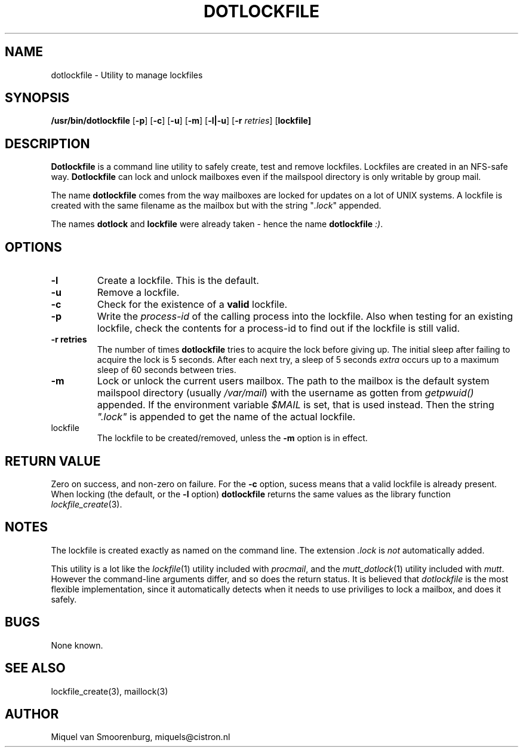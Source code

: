 .TH DOTLOCKFILE 1 "05 June 1999" "" "Cistron Utilities"
.SH NAME
dotlockfile \- Utility to manage lockfiles
.SH SYNOPSIS
.B /usr/bin/dotlockfile
.RB [ \-p ]
.RB [ \-c ]
.RB [ \-u ]
.RB [ \-m ]
.RB [ \-l|\-u ]
.RB [ \-r
.IR retries ]
.RB [ lockfile]
.SH DESCRIPTION
\fBDotlockfile\fP is a command line utility to safely create, test and
remove lockfiles. Lockfiles are created in an NFS-safe way. \fBDotlockfile\fP
can lock and unlock mailboxes even if the mailspool directory is only
writable by group mail.
.PP
The name \fBdotlockfile\fP comes from the way mailboxes are locked for updates
on a lot of UNIX systems. A lockfile is created with the same filename
as the mailbox but with the string "\fI.lock\fP" appended.
.PP
The names \fBdotlock\fP and \fBlockfile\fP were already taken - hence
the name \fBdotlockfile\fP \fI:)\fP.
.SH OPTIONS
.IP "\fB\-l\fP"
Create a lockfile. This is the default.
.IP "\fB\-u\fP"
Remove a lockfile.
.IP "\fB\-c\fP"
Check for the existence of a \fBvalid\fP lockfile.
.IP "\fB\-p\fP"
Write the \fIprocess-id\fP of the calling process into the lockfile. Also
when testing for an existing lockfile, check the contents for a process-id
to find out if the lockfile is still valid.
.IP "\fB\-r retries\fP"
The number of times \fBdotlockfile\fP tries to acquire the lock before giving
up. The initial sleep after failing to acquire the lock is 5 seconds.
After each next try, a sleep of 5 seconds \fIextra\fP occurs up to a
maximum sleep of 60 seconds between tries.
.IP "\fB\-m\fP"
Lock or unlock the current users mailbox. The path to the mailbox is the
default system mailspool directory (usually \fI/var/mail\fP) with the
username as gotten from \fIgetpwuid()\fP appended. If the environment
variable \fI$MAIL\fP is set, that is used instead. Then the string
\fI".lock"\fP is appended to get the name of the actual lockfile.
.IP lockfile
The lockfile to be created/removed, unless the \fB-m\fP option is in effect.

.SH "RETURN VALUE"

Zero on success, and non-zero on failure. For the \fB-c\fP option,
sucess means that a valid lockfile is already present. When locking
(the default, or the \fB-l\fP option) \fBdotlockfile\fP returns the same
values as the library function \fIlockfile_create\fP(3).

.SH NOTES

The lockfile is created exactly as named on the command line. The
extension \fI.lock\fP is \fInot\fP automatically added.
.PP
This utility is a lot like the \fIlockfile\fP(1) utility included with
\fIprocmail\fP, and the \fImutt_dotlock\fP(1) utility included with
\fImutt\fP. However the command-line arguments differ, and so does the
return status. It is believed that \fIdotlockfile\fP is the most flexible
implementation, since it automatically detects when it needs to use
priviliges to lock a mailbox, and does it safely.

.SH BUGS

None known.

.SH "SEE ALSO"
lockfile_create(3),
maillock(3)

.SH AUTHOR
Miquel van Smoorenburg, miquels@cistron.nl
